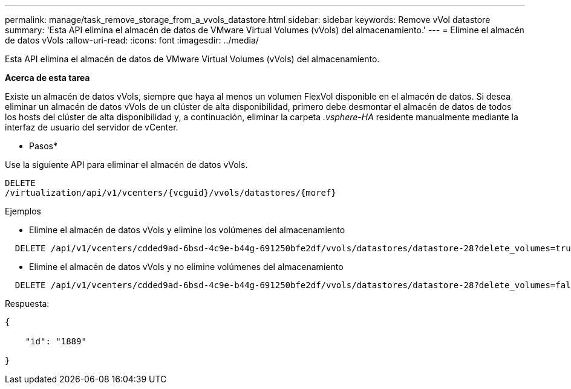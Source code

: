 ---
permalink: manage/task_remove_storage_from_a_vvols_datastore.html 
sidebar: sidebar 
keywords: Remove vVol datastore 
summary: 'Esta API elimina el almacén de datos de VMware Virtual Volumes (vVols) del almacenamiento.' 
---
= Elimine el almacén de datos vVols
:allow-uri-read: 
:icons: font
:imagesdir: ../media/


[role="lead"]
Esta API elimina el almacén de datos de VMware Virtual Volumes (vVols) del almacenamiento.

*Acerca de esta tarea*

Existe un almacén de datos vVols, siempre que haya al menos un volumen FlexVol disponible en el almacén de datos. Si desea eliminar un almacén de datos vVols de un clúster de alta disponibilidad, primero debe desmontar el almacén de datos de todos los hosts del clúster de alta disponibilidad y, a continuación, eliminar la carpeta _.vsphere-HA_ residente manualmente mediante la interfaz de usuario del servidor de vCenter.

* Pasos*

Use la siguiente API para eliminar el almacén de datos vVols.

[listing]
----
DELETE
​/virtualization​/api​/v1​/vcenters​/{vcguid}​/vvols​/datastores​/{moref}
----
Ejemplos

* Elimine el almacén de datos vVols y elimine los volúmenes del almacenamiento


[listing]
----
  DELETE /api/v1/vcenters/cdded9ad-6bsd-4c9e-b44g-691250bfe2df/vvols/datastores/datastore-28?delete_volumes=true
----
* Elimine el almacén de datos vVols y no elimine volúmenes del almacenamiento


[listing]
----
  DELETE /api/v1/vcenters/cdded9ad-6bsd-4c9e-b44g-691250bfe2df/vvols/datastores/datastore-28?delete_volumes=false
----
Respuesta:

[listing]
----
{

    "id": "1889"

}
----